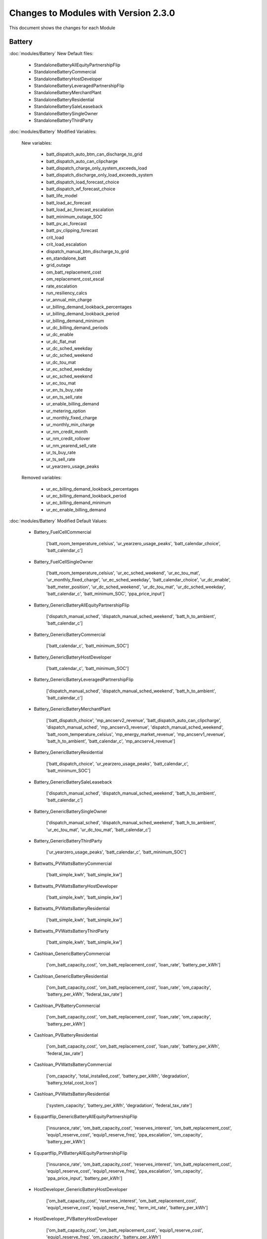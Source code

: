 .. Version Changes:

Changes to Modules with Version 2.3.0
===============================================

This document shows the changes for each Module

Battery
************************************************

:doc:`modules/Battery` New Default files:

	 - StandaloneBatteryAllEquityPartnershipFlip
	 - StandaloneBatteryCommercial
	 - StandaloneBatteryHostDeveloper
	 - StandaloneBatteryLeveragedPartnershipFlip
	 - StandaloneBatteryMerchantPlant
	 - StandaloneBatteryResidential
	 - StandaloneBatterySaleLeaseback
	 - StandaloneBatterySingleOwner
	 - StandaloneBatteryThirdParty

:doc:`modules/Battery` Modified Variables:

	New variables:

		 - batt_dispatch_auto_btm_can_discharge_to_grid
		 - batt_dispatch_auto_can_clipcharge
		 - batt_dispatch_charge_only_system_exceeds_load
		 - batt_dispatch_discharge_only_load_exceeds_system
		 - batt_dispatch_load_forecast_choice
		 - batt_dispatch_wf_forecast_choice
		 - batt_life_model
		 - batt_load_ac_forecast
		 - batt_load_ac_forecast_escalation
		 - batt_minimum_outage_SOC
		 - batt_pv_ac_forecast
		 - batt_pv_clipping_forecast
		 - crit_load
		 - crit_load_escalation
		 - dispatch_manual_btm_discharge_to_grid
		 - en_standalone_batt
		 - grid_outage
		 - om_batt_replacement_cost
		 - om_replacement_cost_escal
		 - rate_escalation
		 - run_resiliency_calcs
		 - ur_annual_min_charge
		 - ur_billing_demand_lookback_percentages
		 - ur_billing_demand_lookback_period
		 - ur_billing_demand_minimum
		 - ur_dc_billing_demand_periods
		 - ur_dc_enable
		 - ur_dc_flat_mat
		 - ur_dc_sched_weekday
		 - ur_dc_sched_weekend
		 - ur_dc_tou_mat
		 - ur_ec_sched_weekday
		 - ur_ec_sched_weekend
		 - ur_ec_tou_mat
		 - ur_en_ts_buy_rate
		 - ur_en_ts_sell_rate
		 - ur_enable_billing_demand
		 - ur_metering_option
		 - ur_monthly_fixed_charge
		 - ur_monthly_min_charge
		 - ur_nm_credit_month
		 - ur_nm_credit_rollover
		 - ur_nm_yearend_sell_rate
		 - ur_ts_buy_rate
		 - ur_ts_sell_rate
		 - ur_yearzero_usage_peaks

	Removed variables:

		 - ur_ec_billing_demand_lookback_percentages
		 - ur_ec_billing_demand_lookback_period
		 - ur_ec_billing_demand_minimum
		 - ur_ec_enable_billing_demand

:doc:`modules/Battery` Modified Default Values:

	 - Battery_FuelCellCommercial

		['batt_room_temperature_celsius', 'ur_yearzero_usage_peaks', 'batt_calendar_choice', 'batt_calendar_c']

	 - Battery_FuelCellSingleOwner

		['batt_room_temperature_celsius', 'ur_ec_sched_weekend', 'ur_ec_tou_mat', 'ur_monthly_fixed_charge', 'ur_ec_sched_weekday', 'batt_calendar_choice', 'ur_dc_enable', 'batt_meter_position', 'ur_dc_sched_weekend', 'ur_dc_tou_mat', 'ur_dc_sched_weekday', 'batt_calendar_c', 'batt_minimum_SOC', 'ppa_price_input']

	 - Battery_GenericBatteryAllEquityPartnershipFlip

		['dispatch_manual_sched', 'dispatch_manual_sched_weekend', 'batt_h_to_ambient', 'batt_calendar_c']

	 - Battery_GenericBatteryCommercial

		['batt_calendar_c', 'batt_minimum_SOC']

	 - Battery_GenericBatteryHostDeveloper

		['batt_calendar_c', 'batt_minimum_SOC']

	 - Battery_GenericBatteryLeveragedPartnershipFlip

		['dispatch_manual_sched', 'dispatch_manual_sched_weekend', 'batt_h_to_ambient', 'batt_calendar_c']

	 - Battery_GenericBatteryMerchantPlant

		['batt_dispatch_choice', 'mp_ancserv2_revenue', 'batt_dispatch_auto_can_clipcharge', 'dispatch_manual_sched', 'mp_ancserv3_revenue', 'dispatch_manual_sched_weekend', 'batt_room_temperature_celsius', 'mp_energy_market_revenue', 'mp_ancserv1_revenue', 'batt_h_to_ambient', 'batt_calendar_c', 'mp_ancserv4_revenue']

	 - Battery_GenericBatteryResidential

		['batt_dispatch_choice', 'ur_yearzero_usage_peaks', 'batt_calendar_c', 'batt_minimum_SOC']

	 - Battery_GenericBatterySaleLeaseback

		['dispatch_manual_sched', 'dispatch_manual_sched_weekend', 'batt_h_to_ambient', 'batt_calendar_c']

	 - Battery_GenericBatterySingleOwner

		['dispatch_manual_sched', 'dispatch_manual_sched_weekend', 'batt_h_to_ambient', 'ur_ec_tou_mat', 'ur_dc_tou_mat', 'batt_calendar_c']

	 - Battery_GenericBatteryThirdParty

		['ur_yearzero_usage_peaks', 'batt_calendar_c', 'batt_minimum_SOC']

	 - Battwatts_PVWattsBatteryCommercial

		['batt_simple_kwh', 'batt_simple_kw']

	 - Battwatts_PVWattsBatteryHostDeveloper

		['batt_simple_kwh', 'batt_simple_kw']

	 - Battwatts_PVWattsBatteryResidential

		['batt_simple_kwh', 'batt_simple_kw']

	 - Battwatts_PVWattsBatteryThirdParty

		['batt_simple_kwh', 'batt_simple_kw']

	 - Cashloan_GenericBatteryCommercial

		['om_batt_capacity_cost', 'om_batt_replacement_cost', 'loan_rate', 'battery_per_kWh']

	 - Cashloan_GenericBatteryResidential

		['om_batt_capacity_cost', 'om_batt_replacement_cost', 'loan_rate', 'om_capacity', 'battery_per_kWh', 'federal_tax_rate']

	 - Cashloan_PVBatteryCommercial

		['om_batt_capacity_cost', 'om_batt_replacement_cost', 'loan_rate', 'om_capacity', 'battery_per_kWh']

	 - Cashloan_PVBatteryResidential

		['om_batt_capacity_cost', 'om_batt_replacement_cost', 'loan_rate', 'battery_per_kWh', 'federal_tax_rate']

	 - Cashloan_PVWattsBatteryCommercial

		['om_capacity', 'total_installed_cost', 'battery_per_kWh', 'degradation', 'battery_total_cost_lcos']

	 - Cashloan_PVWattsBatteryResidential

		['system_capacity', 'battery_per_kWh', 'degradation', 'federal_tax_rate']

	 - Equpartflip_GenericBatteryAllEquityPartnershipFlip

		['insurance_rate', 'om_batt_capacity_cost', 'reserves_interest', 'om_batt_replacement_cost', 'equip1_reserve_cost', 'equip1_reserve_freq', 'ppa_escalation', 'om_capacity', 'battery_per_kWh']

	 - Equpartflip_PVBatteryAllEquityPartnershipFlip

		['insurance_rate', 'om_batt_capacity_cost', 'reserves_interest', 'om_batt_replacement_cost', 'equip1_reserve_cost', 'equip1_reserve_freq', 'ppa_escalation', 'om_capacity', 'ppa_price_input', 'battery_per_kWh']

	 - HostDeveloper_GenericBatteryHostDeveloper

		['om_batt_capacity_cost', 'reserves_interest', 'om_batt_replacement_cost', 'equip1_reserve_cost', 'equip1_reserve_freq', 'term_int_rate', 'battery_per_kWh']

	 - HostDeveloper_PVBatteryHostDeveloper

		['om_batt_capacity_cost', 'om_batt_replacement_cost', 'equip1_reserve_cost', 'equip1_reserve_freq', 'om_capacity', 'battery_per_kWh']

	 - HostDeveloper_PVWattsBatteryHostDeveloper

		['construction_financing_cost', 'total_installed_cost', 'battery_per_kWh', 'degradation', 'battery_total_cost_lcos']

	 - Levpartflip_GenericBatteryLeveragedPartnershipFlip

		['insurance_rate', 'om_batt_capacity_cost', 'reserves_interest', 'om_batt_replacement_cost', 'equip1_reserve_cost', 'equip1_reserve_freq', 'ppa_escalation', 'om_capacity', 'term_int_rate', 'battery_per_kWh']

	 - Levpartflip_PVBatteryLeveragedPartnershipFlip

		['insurance_rate', 'om_batt_capacity_cost', 'reserves_interest', 'om_batt_replacement_cost', 'equip1_reserve_cost', 'equip1_reserve_freq', 'ppa_escalation', 'om_capacity', 'term_int_rate', 'ppa_price_input', 'battery_per_kWh']

	 - Merchantplant_GenericBatteryMerchantPlant

		['insurance_rate', 'om_batt_capacity_cost', 'mp_ancserv2_revenue', 'reserves_interest', 'om_batt_replacement_cost', 'mp_ancserv3_revenue', 'equip1_reserve_cost', 'mp_energy_market_revenue', 'mp_ancserv1_revenue', 'equip1_reserve_freq', 'om_capacity', 'term_int_rate', 'battery_per_kWh', 'mp_ancserv4_revenue']

	 - Merchantplant_PVBatteryMerchantPlant

		['insurance_rate', 'om_batt_capacity_cost', 'mp_ancserv2_revenue', 'reserves_interest', 'om_batt_replacement_cost', 'mp_ancserv3_revenue', 'equip1_reserve_cost', 'mp_energy_market_revenue', 'mp_ancserv1_revenue', 'equip1_reserve_freq', 'om_capacity', 'term_int_rate', 'battery_per_kWh', 'mp_ancserv4_revenue']

	 - Pvsamv1_PVBatteryAllEquityPartnershipFlip

		['inv_tdc_cec_cg', 'subarray1_tilt', 'subarray1_track_mode', 'batt_calendar_c', 'inverter_count', 'inv_tdc_ds', 'dispatch_manual_sched_weekend', 'use_wf_albedo', 'ppa_price_input', 'inv_tdc_plc', 'inv_tdc_cec_db', 'dispatch_manual_sched', 'batt_h_to_ambient']

	 - Pvsamv1_PVBatteryCommercial

		['inv_tdc_cec_cg', 'batt_calendar_c', 'inv_tdc_ds', 'ur_yearzero_usage_peaks', 'use_wf_albedo', 'inv_tdc_plc', 'inv_tdc_cec_db', 'batt_minimum_SOC']

	 - Pvsamv1_PVBatteryHostDeveloper

		['inv_tdc_cec_cg', 'batt_calendar_c', 'inv_tdc_ds', 'use_wf_albedo', 'inv_tdc_plc', 'inv_tdc_cec_db', 'batt_minimum_SOC']

	 - Pvsamv1_PVBatteryLeveragedPartnershipFlip

		['inv_tdc_cec_cg', 'subarray1_tilt', 'subarray1_track_mode', 'batt_calendar_c', 'inverter_count', 'inv_tdc_ds', 'dispatch_manual_sched_weekend', 'use_wf_albedo', 'ppa_price_input', 'inv_tdc_plc', 'inv_tdc_cec_db', 'dispatch_manual_sched', 'batt_h_to_ambient']

	 - Pvsamv1_PVBatteryMerchantPlant

		['mp_ancserv2_revenue', 'inv_tdc_cec_cg', 'subarray1_tilt', 'mp_ancserv4_revenue', 'subarray1_track_mode', 'mp_ancserv3_revenue', 'batt_calendar_c', 'inverter_count', 'inv_tdc_ds', 'dispatch_manual_sched_weekend', 'batt_room_temperature_celsius', 'use_wf_albedo', 'inv_tdc_plc', 'inv_tdc_cec_db', 'dispatch_manual_sched', 'mp_energy_market_revenue', 'mp_ancserv1_revenue', 'batt_h_to_ambient']

	 - Pvsamv1_PVBatteryResidential

		['inv_tdc_cec_cg', 'subarray2_mismatch_loss', 'dcoptimizer_loss', 'subarray1_mismatch_loss', 'batt_calendar_c', 'subarray3_mismatch_loss', 'subarray4_mismatch_loss', 'inv_tdc_ds', 'ur_yearzero_usage_peaks', 'use_wf_albedo', 'inv_tdc_plc', 'inv_tdc_cec_db', 'batt_minimum_SOC']

	 - Pvsamv1_PVBatterySaleLeaseback

		['inv_tdc_cec_cg', 'subarray1_tilt', 'subarray1_track_mode', 'batt_calendar_c', 'inverter_count', 'inv_tdc_ds', 'dispatch_manual_sched_weekend', 'use_wf_albedo', 'ppa_price_input', 'inv_tdc_plc', 'inv_tdc_cec_db', 'dispatch_manual_sched', 'batt_h_to_ambient']

	 - Pvsamv1_PVBatterySingleOwner

		['batt_mass', 'batt_power_charge_max_kwdc', 'inv_tdc_cec_cg', 'subarray1_tilt', 'batt_computed_strings', 'batt_computed_bank_capacity', 'subarray1_track_mode', 'batt_current_discharge_max', 'batt_current_charge_max', 'ur_ec_tou_mat', 'batt_calendar_c', 'batt_surface_area', 'inverter_count', 'batt_power_charge_max_kwac', 'inv_tdc_ds', 'dispatch_manual_sched_weekend', 'ur_yearzero_usage_peaks', 'ur_dc_tou_mat', 'batt_Qfull_flow', 'use_wf_albedo', 'ppa_price_input', 'inv_tdc_plc', 'inv_tdc_cec_db', 'dispatch_manual_sched', 'batt_h_to_ambient', 'batt_power_discharge_max_kwdc', 'batt_power_discharge_max_kwac']

	 - Pvsamv1_PVBatteryThirdParty

		['inv_tdc_cec_cg', 'subarray2_mismatch_loss', 'dcoptimizer_loss', 'subarray1_mismatch_loss', 'batt_calendar_c', 'subarray3_mismatch_loss', 'subarray4_mismatch_loss', 'inv_tdc_ds', 'ur_yearzero_usage_peaks', 'use_wf_albedo', 'inv_tdc_plc', 'inv_tdc_cec_db', 'batt_minimum_SOC']

	 - Saleleaseback_GenericBatterySaleLeaseback

		['insurance_rate', 'om_batt_capacity_cost', 'reserves_interest', 'om_batt_replacement_cost', 'equip1_reserve_cost', 'equip1_reserve_freq', 'ppa_escalation', 'om_capacity', 'battery_per_kWh']

	 - Saleleaseback_PVBatterySaleLeaseback

		['insurance_rate', 'om_batt_capacity_cost', 'reserves_interest', 'om_batt_replacement_cost', 'equip1_reserve_cost', 'equip1_reserve_freq', 'ppa_escalation', 'om_capacity', 'ppa_price_input', 'battery_per_kWh']

	 - Singleowner_GenericBatterySingleOwner

		['insurance_rate', 'om_batt_capacity_cost', 'reserves_interest', 'om_batt_replacement_cost', 'equip1_reserve_cost', 'equip1_reserve_freq', 'ppa_escalation', 'om_capacity', 'term_int_rate', 'battery_per_kWh']

	 - Singleowner_PVBatterySingleOwner

		['insurance_rate', 'om_batt_capacity_cost', 'reserves_interest', 'om_batt_replacement_cost', 'equip1_reserve_cost', 'om_batt_nameplate', 'equip1_reserve_freq', 'construction_financing_cost', 'ppa_escalation', 'om_capacity', 'total_installed_cost', 'term_int_rate', 'ppa_price_input', 'battery_per_kWh', 'batt_computed_bank_capacity', 'battery_total_cost_lcos']

	 - Thirdpartyownership_PVWattsBatteryThirdParty

		['degradation']

	 - Utilityrate5_GenericBatteryResidential

		['ur_yearzero_usage_peaks']

	 - Utilityrate5_GenericBatterySingleOwner

		['ur_ec_tou_mat', 'ur_dc_tou_mat']

	 - Utilityrate5_GenericBatteryThirdParty

		['ur_yearzero_usage_peaks']

	 - Utilityrate5_PVBatteryCommercial

		['ur_yearzero_usage_peaks']

	 - Utilityrate5_PVBatteryResidential

		['ur_yearzero_usage_peaks']

	 - Utilityrate5_PVBatterySingleOwner

		['ur_ec_tou_mat', 'ur_dc_tou_mat', 'ur_yearzero_usage_peaks']

	 - Utilityrate5_PVBatteryThirdParty

		['ur_yearzero_usage_peaks']

	 - Utilityrate5_PVWattsBatteryCommercial

		['degradation', 'ur_yearzero_usage_peaks']

	 - Utilityrate5_PVWattsBatteryHostDeveloper

		['degradation']

	 - Utilityrate5_PVWattsBatteryResidential

		['degradation', 'ur_yearzero_usage_peaks']

	 - Utilityrate5_PVWattsBatteryThirdParty

		['degradation', 'ur_yearzero_usage_peaks']



Battwatts
************************************************

:doc:`modules/Battwatts` Modified Variables:

	New variables:

		 - grid_outage

:doc:`modules/Battwatts` Modified Default Values:

	 - Battwatts_PVWattsBatteryCommercial

		['batt_simple_kwh', 'batt_simple_kw']

	 - Battwatts_PVWattsBatteryHostDeveloper

		['batt_simple_kwh', 'batt_simple_kw']

	 - Battwatts_PVWattsBatteryResidential

		['batt_simple_kwh', 'batt_simple_kw']

	 - Battwatts_PVWattsBatteryThirdParty

		['batt_simple_kwh', 'batt_simple_kw']



Belpe
************************************************

:doc:`modules/Belpe` New Default files:

	 - StandaloneBatteryResidential
	 - StandaloneBatteryThirdParty


Cashloan
************************************************

:doc:`modules/Cashloan` New Default files:

	 - StandaloneBatteryCommercial
	 - StandaloneBatteryResidential

:doc:`modules/Cashloan` Removed Default files

	 - PhysicalTroughCommercial

:doc:`modules/Cashloan` Modified Variables:

	New variables:

		 - charge_w_sys_dc_tou_ym
		 - charge_w_sys_fixed_ym
		 - en_standalone_batt
		 - land_area
		 - net_billing_credits_ym
		 - nm_dollars_applied_ym
		 - om_land_lease
		 - om_land_lease_escal
		 - utility_bill_w_sys
		 - year1_hourly_dc_with_system
		 - year1_hourly_e_fromgrid
		 - year1_hourly_ec_with_system

:doc:`modules/Cashloan` Modified Default Values:

	 - Cashloan_DSLFCommercial

		['loan_rate']

	 - Cashloan_EmpiricalTroughCommercial

		['loan_rate']

	 - Cashloan_FlatPlatePVCommercial

		['insurance_rate', 'loan_rate', 'om_capacity']

	 - Cashloan_FlatPlatePVResidential

		['insurance_rate', 'system_capacity', 'loan_rate', 'total_installed_cost']

	 - Cashloan_FuelCellCommercial

		['om_fuelcell_capacity_cost', 'insurance_rate', 'om_batt_capacity_cost', 'om_batt_replacement_cost', 'loan_rate', 'battery_per_kWh']

	 - Cashloan_GenericBatteryCommercial

		['om_batt_capacity_cost', 'om_batt_replacement_cost', 'loan_rate', 'battery_per_kWh']

	 - Cashloan_GenericBatteryResidential

		['om_batt_capacity_cost', 'om_batt_replacement_cost', 'loan_rate', 'om_capacity', 'battery_per_kWh', 'federal_tax_rate']

	 - Cashloan_GenericCSPSystemCommercial

		['loan_rate']

	 - Cashloan_GenericSystemCommercial

		['loan_rate']

	 - Cashloan_GenericSystemResidential

		['loan_rate', 'federal_tax_rate']

	 - Cashloan_MSLFCommercial

		['loan_rate']

	 - Cashloan_PVBatteryCommercial

		['om_batt_capacity_cost', 'om_batt_replacement_cost', 'loan_rate', 'om_capacity', 'battery_per_kWh']

	 - Cashloan_PVBatteryResidential

		['om_batt_capacity_cost', 'om_batt_replacement_cost', 'loan_rate', 'battery_per_kWh', 'federal_tax_rate']

	 - Cashloan_PVWattsBatteryCommercial

		['om_capacity', 'total_installed_cost', 'battery_per_kWh', 'degradation', 'battery_total_cost_lcos']

	 - Cashloan_PVWattsBatteryResidential

		['system_capacity', 'battery_per_kWh', 'degradation', 'federal_tax_rate']

	 - Cashloan_PVWattsCommercial

		['insurance_rate', 'loan_rate', 'om_capacity']

	 - Cashloan_PVWattsResidential

		['insurance_rate', 'system_capacity', 'loan_rate']

	 - Cashloan_SolarWaterHeatingCommercial

		['loan_rate']

	 - Cashloan_SolarWaterHeatingResidential

		['loan_rate', 'federal_tax_rate']

	 - Cashloan_WindPowerCommercial

		['loan_rate']

	 - Cashloan_WindPowerResidential

		['loan_rate', 'federal_tax_rate']



Communitysolar
************************************************

:doc:`modules/Communitysolar` New Default files:

	 - PVWattsCommunitySolar


Equpartflip
************************************************

:doc:`modules/Equpartflip` New Default files:

	 - StandaloneBatteryAllEquityPartnershipFlip

:doc:`modules/Equpartflip` Modified Variables:

	New variables:

		 - en_electricity_rates
		 - en_standalone_batt
		 - land_area
		 - om_land_lease
		 - om_land_lease_escal

:doc:`modules/Equpartflip` Modified Default Values:

	 - Equpartflip_BiopowerAllEquityPartnershipFlip

		['ppa_soln_mode', 'reserves_interest', 'equip1_reserve_cost', 'construction_financing_cost', 'ppa_price_input']

	 - Equpartflip_DSLFAllEquityPartnershipFlip

		['ppa_soln_mode', 'reserves_interest']

	 - Equpartflip_EmpiricalTroughAllEquityPartnershipFlip

		['ppa_soln_mode', 'reserves_interest']

	 - Equpartflip_FlatPlatePVAllEquityPartnershipFlip

		['insurance_rate', 'ppa_soln_mode', 'reserves_interest', 'equip1_reserve_cost', 'equip1_reserve_freq', 'om_capacity', 'ppa_price_input']

	 - Equpartflip_GenericBatteryAllEquityPartnershipFlip

		['insurance_rate', 'om_batt_capacity_cost', 'reserves_interest', 'om_batt_replacement_cost', 'equip1_reserve_cost', 'equip1_reserve_freq', 'ppa_escalation', 'om_capacity', 'battery_per_kWh']

	 - Equpartflip_GenericCSPSystemAllEquityPartnershipFlip

		['ppa_soln_mode', 'reserves_interest']

	 - Equpartflip_GenericSystemAllEquityPartnershipFlip

		['ppa_soln_mode', 'reserves_interest', 'equip1_reserve_cost', 'ppa_price_input']

	 - Equpartflip_GeothermalPowerAllEquityPartnershipFlip

		['ppa_soln_mode', 'system_capacity', 'reserves_interest', 'equip1_reserve_cost', 'construction_financing_cost', 'system_recapitalization_cost', 'total_installed_cost']

	 - Equpartflip_HighXConcentratingPVAllEquityPartnershipFlip

		['insurance_rate', 'ppa_soln_mode', 'reserves_interest', 'equip1_reserve_cost', 'equip1_reserve_freq']

	 - Equpartflip_MSLFAllEquityPartnershipFlip

		['ppa_soln_mode', 'reserves_interest']

	 - Equpartflip_MSPTAllEquityPartnershipFlip

		['ppa_soln_mode', 'reserves_interest']

	 - Equpartflip_PVBatteryAllEquityPartnershipFlip

		['insurance_rate', 'om_batt_capacity_cost', 'reserves_interest', 'om_batt_replacement_cost', 'equip1_reserve_cost', 'equip1_reserve_freq', 'ppa_escalation', 'om_capacity', 'ppa_price_input', 'battery_per_kWh']

	 - Equpartflip_PVWattsAllEquityPartnershipFlip

		['insurance_rate', 'ppa_soln_mode', 'reserves_interest', 'equip1_reserve_cost', 'equip1_reserve_freq', 'om_capacity', 'ppa_price_input']

	 - Equpartflip_PhysicalTroughAllEquityPartnershipFlip

		['ppa_soln_mode', 'reserves_interest']

	 - Equpartflip_WindPowerAllEquityPartnershipFlip

		['insurance_rate', 'ppa_soln_mode', 'system_capacity', 'reserves_interest', 'equip1_reserve_cost']



EtesElectricResistance
************************************************

:doc:`modules/EtesElectricResistance` New Default files:

	 - ETESSingleOwner


GenericSystem
************************************************

:doc:`modules/GenericSystem` Modified Default Values:

	 - Cashloan_GenericSystemCommercial

		['loan_rate']

	 - Cashloan_GenericSystemResidential

		['loan_rate', 'federal_tax_rate']

	 - Equpartflip_GenericSystemAllEquityPartnershipFlip

		['ppa_soln_mode', 'reserves_interest', 'equip1_reserve_cost', 'ppa_price_input']

	 - GenericSystem_GenericSystemHostDeveloper

		['user_capacity_factor']

	 - GenericSystem_GenericSystemLeveragedPartnershipFlip

		['user_capacity_factor']

	 - GenericSystem_GenericSystemMerchantPlant

		['user_capacity_factor']

	 - HostDeveloper_GenericSystemHostDeveloper

		['state_tax_rate', 'reserves_interest', 'term_int_rate']

	 - Levpartflip_GenericSystemLeveragedPartnershipFlip

		['ppa_soln_mode', 'reserves_interest', 'equip1_reserve_cost', 'term_int_rate', 'ppa_price_input']

	 - Merchantplant_GenericSystemMerchantPlant

		['mp_ancserv2_revenue', 'reserves_interest', 'mp_ancserv3_revenue', 'equip1_reserve_cost', 'mp_energy_market_revenue', 'mp_ancserv1_revenue', 'term_int_rate', 'mp_ancserv4_revenue']

	 - Saleleaseback_GenericSystemSaleLeaseback

		['ppa_soln_mode', 'reserves_interest', 'equip1_reserve_cost', 'ppa_price_input']

	 - Singleowner_GenericSystemSingleOwner

		['ppa_soln_mode', 'reserves_interest', 'equip1_reserve_cost', 'term_int_rate', 'ppa_price_input']

	 - Utilityrate5_GenericSystemThirdParty

		['ur_yearzero_usage_peaks']



Geothermal
************************************************

:doc:`modules/Geothermal` Modified Variables:

	New variables:

		 - dt_prod_well

:doc:`modules/Geothermal` Modified Default Values:

	 - Equpartflip_GeothermalPowerAllEquityPartnershipFlip

		['ppa_soln_mode', 'system_capacity', 'reserves_interest', 'equip1_reserve_cost', 'construction_financing_cost', 'system_recapitalization_cost', 'total_installed_cost']

	 - Geothermal_GeothermalPowerAllEquityPartnershipFlip

		['well_flow_rate', 'num_wells_getem', 'well_diameter']

	 - Geothermal_GeothermalPowerLCOECalculator

		['num_wells_getem']

	 - Geothermal_GeothermalPowerLeveragedPartnershipFlip

		['num_wells_getem']

	 - Geothermal_GeothermalPowerMerchantPlant

		['well_flow_rate', 'num_wells_getem', 'well_diameter']

	 - Geothermal_GeothermalPowerNone

		['num_wells_getem']

	 - Geothermal_GeothermalPowerSaleLeaseback

		['num_wells_getem']

	 - Geothermal_GeothermalPowerSingleOwner

		['num_wells_getem']

	 - Lcoefcr_GeothermalPowerLCOECalculator

		['fixed_operating_cost', 'capital_cost']

	 - Levpartflip_GeothermalPowerLeveragedPartnershipFlip

		['ppa_soln_mode', 'system_capacity', 'reserves_interest', 'equip1_reserve_cost', 'construction_financing_cost', 'system_recapitalization_cost', 'total_installed_cost', 'term_int_rate']

	 - Merchantplant_GeothermalPowerMerchantPlant

		['cp_system_nameplate', 'system_capacity', 'mp_ancserv2_revenue', 'reserves_interest', 'mp_ancserv3_revenue', 'equip1_reserve_cost', 'mp_energy_market_revenue', 'mp_ancserv1_revenue', 'construction_financing_cost', 'system_recapitalization_cost', 'total_installed_cost', 'term_int_rate', 'mp_ancserv4_revenue']

	 - Saleleaseback_GeothermalPowerSaleLeaseback

		['ppa_soln_mode', 'system_capacity', 'reserves_interest', 'equip1_reserve_cost', 'construction_financing_cost', 'system_recapitalization_cost', 'total_installed_cost']

	 - Singleowner_GeothermalPowerSingleOwner

		['cp_system_nameplate', 'ppa_soln_mode', 'system_capacity', 'reserves_interest', 'equip1_reserve_cost', 'construction_financing_cost', 'system_recapitalization_cost', 'total_installed_cost', 'term_int_rate']



Grid
************************************************

:doc:`modules/Grid` New Default files:

	 - PVWattsCommunitySolar
	 - StandaloneBatteryAllEquityPartnershipFlip
	 - StandaloneBatteryCommercial
	 - StandaloneBatteryHostDeveloper
	 - StandaloneBatteryLeveragedPartnershipFlip
	 - StandaloneBatteryMerchantPlant
	 - StandaloneBatteryResidential
	 - StandaloneBatterySaleLeaseback
	 - StandaloneBatterySingleOwner
	 - StandaloneBatteryThirdParty

:doc:`modules/Grid` Removed Default files

	 - PhysicalTroughCommercial

:doc:`modules/Grid` Modified Variables:

	New variables:

		 - crit_load
		 - grid_outage


HostDeveloper
************************************************

:doc:`modules/HostDeveloper` New Default files:

	 - StandaloneBatteryHostDeveloper

:doc:`modules/HostDeveloper` Modified Variables:

	New variables:

		 - charge_w_sys_fixed_ym
		 - dscr_limit_debt_fraction
		 - dscr_maximum_debt_fraction
		 - en_standalone_batt
		 - net_billing_credits_ym
		 - nm_dollars_applied_ym
		 - year1_hourly_dc_with_system
		 - year1_hourly_e_fromgrid
		 - year1_hourly_ec_with_system

	Removed variables:

		 - roe_input

:doc:`modules/HostDeveloper` Modified Default Values:

	 - Battery_GenericBatteryHostDeveloper

		['batt_calendar_c', 'batt_minimum_SOC']

	 - Battwatts_PVWattsBatteryHostDeveloper

		['batt_simple_kwh', 'batt_simple_kw']

	 - GenericSystem_GenericSystemHostDeveloper

		['user_capacity_factor']

	 - HostDeveloper_FlatPlatePVHostDeveloper

		['insurance_rate', 'ppa_soln_mode', 'reserves_interest', 'equip1_reserve_cost', 'equip1_reserve_freq', 'om_capacity', 'term_int_rate']

	 - HostDeveloper_GenericBatteryHostDeveloper

		['om_batt_capacity_cost', 'reserves_interest', 'om_batt_replacement_cost', 'equip1_reserve_cost', 'equip1_reserve_freq', 'term_int_rate', 'battery_per_kWh']

	 - HostDeveloper_GenericSystemHostDeveloper

		['state_tax_rate', 'reserves_interest', 'term_int_rate']

	 - HostDeveloper_PVBatteryHostDeveloper

		['om_batt_capacity_cost', 'om_batt_replacement_cost', 'equip1_reserve_cost', 'equip1_reserve_freq', 'om_capacity', 'battery_per_kWh']

	 - HostDeveloper_PVWattsBatteryHostDeveloper

		['construction_financing_cost', 'total_installed_cost', 'battery_per_kWh', 'degradation', 'battery_total_cost_lcos']

	 - HostDeveloper_PVWattsHostDeveloper

		['insurance_rate', 'reserves_interest', 'equip1_reserve_cost', 'equip1_reserve_freq', 'om_capacity', 'term_int_rate']

	 - Pvsamv1_FlatPlatePVHostDeveloper

		['inv_tdc_cec_cg', 'inv_tdc_ds', 'use_wf_albedo', 'inv_tdc_plc', 'inv_tdc_cec_db']

	 - Pvsamv1_PVBatteryHostDeveloper

		['inv_tdc_cec_cg', 'batt_calendar_c', 'inv_tdc_ds', 'use_wf_albedo', 'inv_tdc_plc', 'inv_tdc_cec_db', 'batt_minimum_SOC']

	 - Utilityrate5_PVWattsBatteryHostDeveloper

		['degradation']



Lcoefcr
************************************************

:doc:`modules/Lcoefcr` Modified Default Values:

	 - Lcoefcr_FlatPlatePVLCOECalculator

		['fixed_charge_rate', 'fixed_operating_cost', 'capital_cost']

	 - Lcoefcr_GeothermalPowerLCOECalculator

		['fixed_operating_cost', 'capital_cost']

	 - Lcoefcr_MEtidalLCOECalculator

		['annual_energy', 'fixed_operating_cost', 'capital_cost']

	 - Lcoefcr_MEwaveLCOECalculator

		['annual_energy', 'capital_cost']

	 - Lcoefcr_PVWattsLCOECalculator

		['fixed_charge_rate', 'fixed_operating_cost', 'capital_cost']

	 - Lcoefcr_WindPowerLCOECalculator

		['fixed_charge_rate', 'fixed_operating_cost', 'capital_cost']



Levpartflip
************************************************

:doc:`modules/Levpartflip` New Default files:

	 - StandaloneBatteryLeveragedPartnershipFlip

:doc:`modules/Levpartflip` Modified Variables:

	New variables:

		 - dscr_limit_debt_fraction
		 - dscr_maximum_debt_fraction
		 - en_electricity_rates
		 - en_standalone_batt
		 - land_area
		 - om_land_lease
		 - om_land_lease_escal

:doc:`modules/Levpartflip` Modified Default Values:

	 - Levpartflip_BiopowerLeveragedPartnershipFlip

		['ppa_soln_mode', 'reserves_interest', 'equip1_reserve_cost', 'construction_financing_cost', 'term_int_rate', 'ppa_price_input']

	 - Levpartflip_DSLFLeveragedPartnershipFlip

		['ppa_soln_mode', 'reserves_interest', 'term_int_rate']

	 - Levpartflip_EmpiricalTroughLeveragedPartnershipFlip

		['ppa_soln_mode', 'reserves_interest', 'term_int_rate']

	 - Levpartflip_FlatPlatePVLeveragedPartnershipFlip

		['insurance_rate', 'ppa_soln_mode', 'reserves_interest', 'equip1_reserve_cost', 'equip1_reserve_freq', 'om_capacity', 'term_int_rate', 'ppa_price_input']

	 - Levpartflip_GenericBatteryLeveragedPartnershipFlip

		['insurance_rate', 'om_batt_capacity_cost', 'reserves_interest', 'om_batt_replacement_cost', 'equip1_reserve_cost', 'equip1_reserve_freq', 'ppa_escalation', 'om_capacity', 'term_int_rate', 'battery_per_kWh']

	 - Levpartflip_GenericCSPSystemLeveragedPartnershipFlip

		['ppa_soln_mode', 'reserves_interest', 'term_int_rate']

	 - Levpartflip_GenericSystemLeveragedPartnershipFlip

		['ppa_soln_mode', 'reserves_interest', 'equip1_reserve_cost', 'term_int_rate', 'ppa_price_input']

	 - Levpartflip_GeothermalPowerLeveragedPartnershipFlip

		['ppa_soln_mode', 'system_capacity', 'reserves_interest', 'equip1_reserve_cost', 'construction_financing_cost', 'system_recapitalization_cost', 'total_installed_cost', 'term_int_rate']

	 - Levpartflip_HighXConcentratingPVLeveragedPartnershipFlip

		['insurance_rate', 'ppa_soln_mode', 'reserves_interest', 'equip1_reserve_cost', 'equip1_reserve_freq', 'term_int_rate']

	 - Levpartflip_MSLFLeveragedPartnershipFlip

		['ppa_soln_mode', 'reserves_interest', 'term_int_rate']

	 - Levpartflip_MSPTLeveragedPartnershipFlip

		['ppa_soln_mode', 'reserves_interest', 'term_int_rate']

	 - Levpartflip_PVBatteryLeveragedPartnershipFlip

		['insurance_rate', 'om_batt_capacity_cost', 'reserves_interest', 'om_batt_replacement_cost', 'equip1_reserve_cost', 'equip1_reserve_freq', 'ppa_escalation', 'om_capacity', 'term_int_rate', 'ppa_price_input', 'battery_per_kWh']

	 - Levpartflip_PVWattsLeveragedPartnershipFlip

		['insurance_rate', 'ppa_soln_mode', 'reserves_interest', 'equip1_reserve_cost', 'equip1_reserve_freq', 'om_capacity', 'term_int_rate', 'ppa_price_input']

	 - Levpartflip_PhysicalTroughLeveragedPartnershipFlip

		['ppa_soln_mode', 'reserves_interest', 'term_int_rate']

	 - Levpartflip_WindPowerLeveragedPartnershipFlip

		['insurance_rate', 'ppa_soln_mode', 'system_capacity', 'reserves_interest', 'equip1_reserve_cost', 'term_int_rate']



Merchantplant
************************************************

:doc:`modules/Merchantplant` New Default files:

	 - StandaloneBatteryMerchantPlant

:doc:`modules/Merchantplant` Modified Variables:

	New variables:

		 - dscr_limit_debt_fraction
		 - dscr_maximum_debt_fraction
		 - en_electricity_rates
		 - en_standalone_batt
		 - land_area
		 - mp_ancserv1_percent_gen
		 - mp_ancserv1_revenue_single
		 - mp_ancserv2_percent_gen
		 - mp_ancserv2_revenue_single
		 - mp_ancserv3_percent_gen
		 - mp_ancserv3_revenue_single
		 - mp_ancserv4_percent_gen
		 - mp_ancserv4_revenue_single
		 - mp_enable_ancserv1_percent_gen
		 - mp_enable_ancserv2_percent_gen
		 - mp_enable_ancserv3_percent_gen
		 - mp_enable_ancserv4_percent_gen
		 - mp_enable_market_percent_gen
		 - mp_energy_market_revenue_single
		 - mp_market_percent_gen
		 - om_land_lease
		 - om_land_lease_escal

	Removed variables:

		 - roe_input

:doc:`modules/Merchantplant` Modified Default Values:

	 - Merchantplant_BiopowerMerchantPlant

		['mp_ancserv2_revenue', 'reserves_interest', 'mp_ancserv3_revenue', 'equip1_reserve_cost', 'mp_energy_market_revenue', 'mp_ancserv1_revenue', 'term_int_rate', 'mp_ancserv4_revenue']

	 - Merchantplant_DSLFMerchantPlant

		['mp_ancserv2_revenue', 'reserves_interest', 'mp_ancserv3_revenue', 'mp_energy_market_revenue', 'mp_ancserv1_revenue', 'term_int_rate', 'mp_ancserv4_revenue']

	 - Merchantplant_EmpiricalTroughMerchantPlant

		['mp_ancserv2_revenue', 'reserves_interest', 'mp_ancserv3_revenue', 'mp_energy_market_revenue', 'mp_ancserv1_revenue', 'term_int_rate', 'mp_ancserv4_revenue']

	 - Merchantplant_FlatPlatePVMerchantPlant

		['insurance_rate', 'mp_ancserv2_revenue', 'reserves_interest', 'mp_ancserv3_revenue', 'equip1_reserve_cost', 'mp_energy_market_revenue', 'mp_ancserv1_revenue', 'equip1_reserve_freq', 'om_capacity', 'term_int_rate', 'mp_ancserv4_revenue']

	 - Merchantplant_GenericBatteryMerchantPlant

		['insurance_rate', 'om_batt_capacity_cost', 'mp_ancserv2_revenue', 'reserves_interest', 'om_batt_replacement_cost', 'mp_ancserv3_revenue', 'equip1_reserve_cost', 'mp_energy_market_revenue', 'mp_ancserv1_revenue', 'equip1_reserve_freq', 'om_capacity', 'term_int_rate', 'battery_per_kWh', 'mp_ancserv4_revenue']

	 - Merchantplant_GenericCSPSystemMerchantPlant

		['cp_system_nameplate', 'system_capacity', 'mp_ancserv2_revenue', 'reserves_interest', 'mp_ancserv3_revenue', 'mp_energy_market_revenue', 'mp_ancserv1_revenue', 'construction_financing_cost', 'total_installed_cost', 'term_int_rate', 'mp_ancserv4_revenue']

	 - Merchantplant_GenericSystemMerchantPlant

		['mp_ancserv2_revenue', 'reserves_interest', 'mp_ancserv3_revenue', 'equip1_reserve_cost', 'mp_energy_market_revenue', 'mp_ancserv1_revenue', 'term_int_rate', 'mp_ancserv4_revenue']

	 - Merchantplant_GeothermalPowerMerchantPlant

		['cp_system_nameplate', 'system_capacity', 'mp_ancserv2_revenue', 'reserves_interest', 'mp_ancserv3_revenue', 'equip1_reserve_cost', 'mp_energy_market_revenue', 'mp_ancserv1_revenue', 'construction_financing_cost', 'system_recapitalization_cost', 'total_installed_cost', 'term_int_rate', 'mp_ancserv4_revenue']

	 - Merchantplant_HighXConcentratingPVMerchantPlant

		['insurance_rate', 'mp_ancserv2_revenue', 'reserves_interest', 'mp_ancserv3_revenue', 'equip1_reserve_cost', 'mp_energy_market_revenue', 'mp_ancserv1_revenue', 'equip1_reserve_freq', 'term_int_rate', 'mp_ancserv4_revenue']

	 - Merchantplant_MSLFMerchantPlant

		['mp_ancserv2_revenue', 'reserves_interest', 'mp_ancserv3_revenue', 'mp_energy_market_revenue', 'mp_ancserv1_revenue', 'term_int_rate', 'mp_ancserv4_revenue']

	 - Merchantplant_MSPTMerchantPlant

		['mp_ancserv2_revenue', 'reserves_interest', 'mp_ancserv3_revenue', 'mp_energy_market_revenue', 'mp_ancserv1_revenue', 'term_int_rate', 'mp_ancserv4_revenue']

	 - Merchantplant_PVBatteryMerchantPlant

		['insurance_rate', 'om_batt_capacity_cost', 'mp_ancserv2_revenue', 'reserves_interest', 'om_batt_replacement_cost', 'mp_ancserv3_revenue', 'equip1_reserve_cost', 'mp_energy_market_revenue', 'mp_ancserv1_revenue', 'equip1_reserve_freq', 'om_capacity', 'term_int_rate', 'battery_per_kWh', 'mp_ancserv4_revenue']

	 - Merchantplant_PVWattsMerchantPlant

		['insurance_rate', 'mp_ancserv2_revenue', 'reserves_interest', 'mp_ancserv3_revenue', 'equip1_reserve_cost', 'mp_energy_market_revenue', 'mp_ancserv1_revenue', 'equip1_reserve_freq', 'om_capacity', 'term_int_rate', 'mp_ancserv4_revenue']

	 - Merchantplant_PhysicalTroughMerchantPlant

		['mp_ancserv2_revenue', 'reserves_interest', 'mp_ancserv3_revenue', 'mp_energy_market_revenue', 'mp_ancserv1_revenue', 'term_int_rate', 'mp_ancserv4_revenue']

	 - Merchantplant_WindPowerMerchantPlant

		['insurance_rate', 'system_capacity', 'mp_ancserv2_revenue', 'reserves_interest', 'mp_ancserv3_revenue', 'equip1_reserve_cost', 'mp_energy_market_revenue', 'mp_ancserv1_revenue', 'term_int_rate', 'mp_ancserv4_revenue']



MhkTidal
************************************************

:doc:`modules/MhkTidal` New Default files:

	 - MEtidalNone

:doc:`modules/MhkTidal` Modified Variables:

	New variables:

		 - system_capacity

:doc:`modules/MhkTidal` Modified Default Values:

	 - MhkTidal_MEtidalLCOECalculator

		['balance_of_system_cost_total', 'number_devices', 'total_operating_cost', 'device_costs_total', 'financial_cost_total']



MhkWave
************************************************

:doc:`modules/MhkWave` Modified Default Values:

	 - MhkWave_MEwaveLCOECalculator

		['balance_of_system_cost_total', 'significant_wave_height', 'energy_period', 'financial_cost_total']

	 - MhkWave_MEwaveNone

		['year']



Pvsamv1
************************************************

:doc:`modules/Pvsamv1` Modified Variables:

	New variables:

		 - batt_dispatch_auto_btm_can_discharge_to_grid
		 - batt_dispatch_auto_can_clipcharge
		 - batt_dispatch_charge_only_system_exceeds_load
		 - batt_dispatch_discharge_only_load_exceeds_system
		 - batt_dispatch_load_forecast_choice
		 - batt_dispatch_wf_forecast_choice
		 - batt_life_model
		 - batt_load_ac_forecast
		 - batt_load_ac_forecast_escalation
		 - batt_minimum_outage_SOC
		 - batt_pv_ac_forecast
		 - batt_pv_clipping_forecast
		 - crit_load_escalation
		 - dispatch_manual_btm_discharge_to_grid
		 - en_standalone_batt
		 - grid_outage
		 - om_batt_replacement_cost
		 - om_replacement_cost_escal
		 - rate_escalation
		 - subarray1_slope_azm
		 - subarray1_slope_tilt
		 - subarray2_slope_azm
		 - subarray2_slope_tilt
		 - subarray3_slope_azm
		 - subarray3_slope_tilt
		 - subarray4_slope_azm
		 - subarray4_slope_tilt
		 - ur_annual_min_charge
		 - ur_billing_demand_lookback_percentages
		 - ur_billing_demand_lookback_period
		 - ur_billing_demand_minimum
		 - ur_dc_billing_demand_periods
		 - ur_dc_enable
		 - ur_dc_flat_mat
		 - ur_dc_sched_weekday
		 - ur_dc_sched_weekend
		 - ur_dc_tou_mat
		 - ur_ec_sched_weekday
		 - ur_ec_sched_weekend
		 - ur_ec_tou_mat
		 - ur_en_ts_buy_rate
		 - ur_en_ts_sell_rate
		 - ur_enable_billing_demand
		 - ur_metering_option
		 - ur_monthly_fixed_charge
		 - ur_monthly_min_charge
		 - ur_nm_credit_month
		 - ur_nm_credit_rollover
		 - ur_nm_yearend_sell_rate
		 - ur_ts_buy_rate
		 - ur_ts_sell_rate
		 - ur_yearzero_usage_peaks

	Removed variables:

		 - ur_ec_billing_demand_lookback_percentages
		 - ur_ec_billing_demand_lookback_period
		 - ur_ec_billing_demand_minimum
		 - ur_ec_enable_billing_demand

:doc:`modules/Pvsamv1` Modified Default Values:

	 - Pvsamv1_FlatPlatePVAllEquityPartnershipFlip

		['subarray4_tilt', 'subarray2_track_mode', 'subarray3_track_mode', 'subarray2_tilt', 'inv_tdc_cec_cg', 'subarray1_tilt', 'subarray3_tilt', 'subarray1_track_mode', 'subarray4_track_mode', 'inverter_count', 'inv_tdc_ds', 'use_wf_albedo', 'ppa_price_input', 'inv_tdc_plc', 'inv_tdc_cec_db']

	 - Pvsamv1_FlatPlatePVCommercial

		['inv_tdc_cec_cg', 'inv_tdc_ds', 'use_wf_albedo', 'inv_tdc_plc', 'inv_tdc_cec_db']

	 - Pvsamv1_FlatPlatePVHostDeveloper

		['inv_tdc_cec_cg', 'inv_tdc_ds', 'use_wf_albedo', 'inv_tdc_plc', 'inv_tdc_cec_db']

	 - Pvsamv1_FlatPlatePVLCOECalculator

		['inverter_count', 'subarray4_tilt', 'inv_tdc_cec_db', 'system_capacity', 'inv_tdc_ds', 'subarray1_track_mode', 'subarray2_track_mode', 'subarray3_track_mode', 'subarray2_tilt', 'inv_tdc_cec_cg', 'subarray1_tilt', 'subarray3_tilt', 'subarray1_nstrings', 'use_wf_albedo', 'subarray4_track_mode', 'inv_tdc_plc']

	 - Pvsamv1_FlatPlatePVLeveragedPartnershipFlip

		['subarray4_tilt', 'subarray2_track_mode', 'subarray3_track_mode', 'subarray2_tilt', 'inv_tdc_cec_cg', 'subarray1_tilt', 'subarray3_tilt', 'subarray1_track_mode', 'subarray4_track_mode', 'inverter_count', 'inv_tdc_ds', 'use_wf_albedo', 'ppa_price_input', 'inv_tdc_plc', 'inv_tdc_cec_db']

	 - Pvsamv1_FlatPlatePVMerchantPlant

		['subarray4_tilt', 'mp_ancserv2_revenue', 'subarray2_track_mode', 'subarray3_track_mode', 'subarray2_tilt', 'inv_tdc_cec_cg', 'subarray1_tilt', 'subarray3_tilt', 'mp_ancserv4_revenue', 'subarray1_track_mode', 'mp_ancserv3_revenue', 'subarray4_track_mode', 'inverter_count', 'inv_tdc_ds', 'use_wf_albedo', 'inv_tdc_plc', 'inv_tdc_cec_db', 'mp_energy_market_revenue', 'mp_ancserv1_revenue']

	 - Pvsamv1_FlatPlatePVNone

		['inv_tdc_cec_db', 'inv_snl_pso', 'system_capacity', 'inv_snl_eff_cec', 'inv_tdc_ds', 'inv_snl_pdco', 'inv_snl_c3', 'inv_snl_pnt', 'inv_snl_paco', 'inv_snl_c0', 'inv_snl_c2', 'inv_tdc_cec_cg', 'subarray1_modules_per_string', 'inv_snl_vdcmax', 'subarray1_nstrings', 'mppt_hi_inverter', 'inv_snl_vdco', 'use_wf_albedo', 'mppt_low_inverter', 'inv_snl_c1', 'inv_tdc_plc']

	 - Pvsamv1_FlatPlatePVResidential

		['inv_snl_c0', 'inv_tdc_cec_cg', 'subarray2_mismatch_loss', 'inv_snl_c1', 'dcoptimizer_loss', 'inv_snl_pso', 'inv_snl_pdco', 'subarray1_mismatch_loss', 'inv_snl_c3', 'subarray1_nstrings', 'mppt_hi_inverter', 'subarray3_mismatch_loss', 'subarray4_mismatch_loss', 'inv_tdc_ds', 'inv_snl_c2', 'subarray1_modules_per_string', 'mppt_low_inverter', 'inv_snl_vdco', 'use_wf_albedo', 'inv_tdc_plc', 'inv_tdc_cec_db', 'system_capacity', 'inv_snl_eff_cec', 'inv_snl_pnt', 'inv_snl_paco', 'inv_snl_vdcmax']

	 - Pvsamv1_FlatPlatePVSaleLeaseback

		['subarray4_tilt', 'subarray2_track_mode', 'subarray3_track_mode', 'subarray2_tilt', 'inv_tdc_cec_cg', 'subarray1_tilt', 'subarray3_tilt', 'subarray1_track_mode', 'subarray4_track_mode', 'inverter_count', 'inv_tdc_ds', 'use_wf_albedo', 'ppa_price_input', 'inv_tdc_plc', 'inv_tdc_cec_db']

	 - Pvsamv1_FlatPlatePVSingleOwner

		['subarray4_tilt', 'subarray2_track_mode', 'subarray3_track_mode', 'subarray2_tilt', 'inv_tdc_cec_cg', 'subarray1_tilt', 'subarray3_tilt', 'subarray1_track_mode', 'subarray4_track_mode', 'inverter_count', 'inv_tdc_ds', 'use_wf_albedo', 'ppa_price_input', 'inv_tdc_plc', 'inv_tdc_cec_db']

	 - Pvsamv1_FlatPlatePVThirdParty

		['inv_snl_c0', 'inv_tdc_cec_cg', 'subarray2_mismatch_loss', 'inv_snl_c1', 'dcoptimizer_loss', 'inv_snl_pso', 'inv_snl_pdco', 'subarray1_mismatch_loss', 'inv_snl_c3', 'subarray1_nstrings', 'mppt_hi_inverter', 'subarray3_mismatch_loss', 'inverter_count', 'subarray4_mismatch_loss', 'inv_tdc_ds', 'ur_yearzero_usage_peaks', 'inv_snl_c2', 'subarray1_modules_per_string', 'mppt_low_inverter', 'inv_snl_vdco', 'use_wf_albedo', 'inv_tdc_plc', 'inv_tdc_cec_db', 'system_capacity', 'inv_snl_eff_cec', 'inv_snl_pnt', 'inv_snl_paco', 'inv_snl_vdcmax']

	 - Pvsamv1_PVBatteryAllEquityPartnershipFlip

		['inv_tdc_cec_cg', 'subarray1_tilt', 'subarray1_track_mode', 'batt_calendar_c', 'inverter_count', 'inv_tdc_ds', 'dispatch_manual_sched_weekend', 'use_wf_albedo', 'ppa_price_input', 'inv_tdc_plc', 'inv_tdc_cec_db', 'dispatch_manual_sched', 'batt_h_to_ambient']

	 - Pvsamv1_PVBatteryCommercial

		['inv_tdc_cec_cg', 'batt_calendar_c', 'inv_tdc_ds', 'ur_yearzero_usage_peaks', 'use_wf_albedo', 'inv_tdc_plc', 'inv_tdc_cec_db', 'batt_minimum_SOC']

	 - Pvsamv1_PVBatteryHostDeveloper

		['inv_tdc_cec_cg', 'batt_calendar_c', 'inv_tdc_ds', 'use_wf_albedo', 'inv_tdc_plc', 'inv_tdc_cec_db', 'batt_minimum_SOC']

	 - Pvsamv1_PVBatteryLeveragedPartnershipFlip

		['inv_tdc_cec_cg', 'subarray1_tilt', 'subarray1_track_mode', 'batt_calendar_c', 'inverter_count', 'inv_tdc_ds', 'dispatch_manual_sched_weekend', 'use_wf_albedo', 'ppa_price_input', 'inv_tdc_plc', 'inv_tdc_cec_db', 'dispatch_manual_sched', 'batt_h_to_ambient']

	 - Pvsamv1_PVBatteryMerchantPlant

		['mp_ancserv2_revenue', 'inv_tdc_cec_cg', 'subarray1_tilt', 'mp_ancserv4_revenue', 'subarray1_track_mode', 'mp_ancserv3_revenue', 'batt_calendar_c', 'inverter_count', 'inv_tdc_ds', 'dispatch_manual_sched_weekend', 'batt_room_temperature_celsius', 'use_wf_albedo', 'inv_tdc_plc', 'inv_tdc_cec_db', 'dispatch_manual_sched', 'mp_energy_market_revenue', 'mp_ancserv1_revenue', 'batt_h_to_ambient']

	 - Pvsamv1_PVBatteryResidential

		['inv_tdc_cec_cg', 'subarray2_mismatch_loss', 'dcoptimizer_loss', 'subarray1_mismatch_loss', 'batt_calendar_c', 'subarray3_mismatch_loss', 'subarray4_mismatch_loss', 'inv_tdc_ds', 'ur_yearzero_usage_peaks', 'use_wf_albedo', 'inv_tdc_plc', 'inv_tdc_cec_db', 'batt_minimum_SOC']

	 - Pvsamv1_PVBatterySaleLeaseback

		['inv_tdc_cec_cg', 'subarray1_tilt', 'subarray1_track_mode', 'batt_calendar_c', 'inverter_count', 'inv_tdc_ds', 'dispatch_manual_sched_weekend', 'use_wf_albedo', 'ppa_price_input', 'inv_tdc_plc', 'inv_tdc_cec_db', 'dispatch_manual_sched', 'batt_h_to_ambient']

	 - Pvsamv1_PVBatterySingleOwner

		['batt_mass', 'batt_power_charge_max_kwdc', 'inv_tdc_cec_cg', 'subarray1_tilt', 'batt_computed_strings', 'batt_computed_bank_capacity', 'subarray1_track_mode', 'batt_current_discharge_max', 'batt_current_charge_max', 'ur_ec_tou_mat', 'batt_calendar_c', 'batt_surface_area', 'inverter_count', 'batt_power_charge_max_kwac', 'inv_tdc_ds', 'dispatch_manual_sched_weekend', 'ur_yearzero_usage_peaks', 'ur_dc_tou_mat', 'batt_Qfull_flow', 'use_wf_albedo', 'ppa_price_input', 'inv_tdc_plc', 'inv_tdc_cec_db', 'dispatch_manual_sched', 'batt_h_to_ambient', 'batt_power_discharge_max_kwdc', 'batt_power_discharge_max_kwac']

	 - Pvsamv1_PVBatteryThirdParty

		['inv_tdc_cec_cg', 'subarray2_mismatch_loss', 'dcoptimizer_loss', 'subarray1_mismatch_loss', 'batt_calendar_c', 'subarray3_mismatch_loss', 'subarray4_mismatch_loss', 'inv_tdc_ds', 'ur_yearzero_usage_peaks', 'use_wf_albedo', 'inv_tdc_plc', 'inv_tdc_cec_db', 'batt_minimum_SOC']



Pvwattsv7
************************************************

:doc:`modules/Pvwattsv7` Removed Default files

	 - FuelCellCommercial
	 - FuelCellSingleOwner
	 - PVWattsAllEquityPartnershipFlip
	 - PVWattsBatteryCommercial
	 - PVWattsBatteryHostDeveloper
	 - PVWattsBatteryResidential
	 - PVWattsBatteryThirdParty
	 - PVWattsCommercial
	 - PVWattsHostDeveloper
	 - PVWattsLCOECalculator
	 - PVWattsLeveragedPartnershipFlip
	 - PVWattsMerchantPlant
	 - PVWattsNone
	 - PVWattsResidential
	 - PVWattsSaleLeaseback
	 - PVWattsSingleOwner
	 - PVWattsThirdParty


Pvwattsv8
************************************************

:doc:`modules/Pvwattsv8` New Default files:

	 - FuelCellCommercial
	 - FuelCellSingleOwner
	 - PVWattsAllEquityPartnershipFlip
	 - PVWattsBatteryCommercial
	 - PVWattsBatteryHostDeveloper
	 - PVWattsBatteryResidential
	 - PVWattsBatteryThirdParty
	 - PVWattsCommercial
	 - PVWattsCommunitySolar
	 - PVWattsHostDeveloper
	 - PVWattsLCOECalculator
	 - PVWattsLeveragedPartnershipFlip
	 - PVWattsMerchantPlant
	 - PVWattsNone
	 - PVWattsResidential
	 - PVWattsSaleLeaseback
	 - PVWattsSingleOwner
	 - PVWattsThirdParty


Saleleaseback
************************************************

:doc:`modules/Saleleaseback` New Default files:

	 - StandaloneBatterySaleLeaseback

:doc:`modules/Saleleaseback` Modified Variables:

	New variables:

		 - en_electricity_rates
		 - en_standalone_batt
		 - land_area
		 - om_land_lease
		 - om_land_lease_escal

:doc:`modules/Saleleaseback` Modified Default Values:

	 - Saleleaseback_BiopowerSaleLeaseback

		['ppa_soln_mode', 'reserves_interest', 'equip1_reserve_cost', 'construction_financing_cost', 'ppa_price_input']

	 - Saleleaseback_DSLFSaleLeaseback

		['ppa_soln_mode', 'reserves_interest']

	 - Saleleaseback_EmpiricalTroughSaleLeaseback

		['ppa_soln_mode', 'reserves_interest']

	 - Saleleaseback_FlatPlatePVSaleLeaseback

		['insurance_rate', 'ppa_soln_mode', 'reserves_interest', 'equip1_reserve_cost', 'equip1_reserve_freq', 'om_capacity', 'ppa_price_input']

	 - Saleleaseback_GenericBatterySaleLeaseback

		['insurance_rate', 'om_batt_capacity_cost', 'reserves_interest', 'om_batt_replacement_cost', 'equip1_reserve_cost', 'equip1_reserve_freq', 'ppa_escalation', 'om_capacity', 'battery_per_kWh']

	 - Saleleaseback_GenericCSPSystemSaleLeaseback

		['ppa_soln_mode', 'reserves_interest']

	 - Saleleaseback_GenericSystemSaleLeaseback

		['ppa_soln_mode', 'reserves_interest', 'equip1_reserve_cost', 'ppa_price_input']

	 - Saleleaseback_GeothermalPowerSaleLeaseback

		['ppa_soln_mode', 'system_capacity', 'reserves_interest', 'equip1_reserve_cost', 'construction_financing_cost', 'system_recapitalization_cost', 'total_installed_cost']

	 - Saleleaseback_HighXConcentratingPVSaleLeaseback

		['insurance_rate', 'ppa_soln_mode', 'reserves_interest', 'equip1_reserve_cost', 'equip1_reserve_freq']

	 - Saleleaseback_MSLFSaleLeaseback

		['ppa_soln_mode', 'reserves_interest']

	 - Saleleaseback_MSPTSaleLeaseback

		['ppa_soln_mode', 'reserves_interest']

	 - Saleleaseback_PVBatterySaleLeaseback

		['insurance_rate', 'om_batt_capacity_cost', 'reserves_interest', 'om_batt_replacement_cost', 'equip1_reserve_cost', 'equip1_reserve_freq', 'ppa_escalation', 'om_capacity', 'ppa_price_input', 'battery_per_kWh']

	 - Saleleaseback_PVWattsSaleLeaseback

		['insurance_rate', 'ppa_soln_mode', 'reserves_interest', 'equip1_reserve_cost', 'equip1_reserve_freq', 'om_capacity', 'ppa_price_input']

	 - Saleleaseback_PhysicalTroughSaleLeaseback

		['ppa_soln_mode', 'reserves_interest']

	 - Saleleaseback_WindPowerSaleLeaseback

		['insurance_rate', 'ppa_soln_mode', 'system_capacity', 'reserves_interest', 'equip1_reserve_cost']



Singleowner
************************************************

:doc:`modules/Singleowner` New Default files:

	 - ETESSingleOwner
	 - StandaloneBatterySingleOwner

:doc:`modules/Singleowner` Modified Variables:

	New variables:

		 - dscr_limit_debt_fraction
		 - dscr_maximum_debt_fraction
		 - en_electricity_rates
		 - en_standalone_batt
		 - land_area
		 - om_land_lease
		 - om_land_lease_escal

	Removed variables:

		 - roe_input

:doc:`modules/Singleowner` Modified Default Values:

	 - Singleowner_BiopowerSingleOwner

		['ppa_soln_mode', 'reserves_interest', 'equip1_reserve_cost', 'term_int_rate', 'ppa_price_input']

	 - Singleowner_DSLFSingleOwner

		['ppa_soln_mode', 'reserves_interest', 'term_int_rate']

	 - Singleowner_EmpiricalTroughSingleOwner

		['ppa_soln_mode', 'reserves_interest', 'term_int_rate']

	 - Singleowner_FlatPlatePVSingleOwner

		['insurance_rate', 'ppa_soln_mode', 'reserves_interest', 'equip1_reserve_cost', 'equip1_reserve_freq', 'om_capacity', 'term_int_rate', 'ppa_price_input']

	 - Singleowner_FuelCellSingleOwner

		['om_fuelcell_capacity_cost', 'insurance_rate', 'term_tenor', 'state_tax_rate', 'ppa_soln_mode', 'om_batt_capacity_cost', 'reserves_interest', 'equip1_reserve_cost', 'dscr', 'equip1_reserve_freq', 'cost_debt_fee', 'batt_meter_position', 'real_discount_rate', 'om_capacity', 'term_int_rate', 'ppa_price_input', 'battery_per_kWh', 'cost_debt_closing', 'federal_tax_rate']

	 - Singleowner_GenericBatterySingleOwner

		['insurance_rate', 'om_batt_capacity_cost', 'reserves_interest', 'om_batt_replacement_cost', 'equip1_reserve_cost', 'equip1_reserve_freq', 'ppa_escalation', 'om_capacity', 'term_int_rate', 'battery_per_kWh']

	 - Singleowner_GenericCSPSystemSingleOwner

		['ppa_soln_mode', 'reserves_interest', 'term_int_rate']

	 - Singleowner_GenericSystemSingleOwner

		['ppa_soln_mode', 'reserves_interest', 'equip1_reserve_cost', 'term_int_rate', 'ppa_price_input']

	 - Singleowner_GeothermalPowerSingleOwner

		['cp_system_nameplate', 'ppa_soln_mode', 'system_capacity', 'reserves_interest', 'equip1_reserve_cost', 'construction_financing_cost', 'system_recapitalization_cost', 'total_installed_cost', 'term_int_rate']

	 - Singleowner_HighXConcentratingPVSingleOwner

		['insurance_rate', 'ppa_soln_mode', 'reserves_interest', 'equip1_reserve_cost', 'equip1_reserve_freq', 'term_int_rate']

	 - Singleowner_MSLFSingleOwner

		['ppa_soln_mode', 'reserves_interest', 'term_int_rate']

	 - Singleowner_MSPTSingleOwner

		['ppa_soln_mode', 'reserves_interest', 'term_int_rate']

	 - Singleowner_PVBatterySingleOwner

		['insurance_rate', 'om_batt_capacity_cost', 'reserves_interest', 'om_batt_replacement_cost', 'equip1_reserve_cost', 'om_batt_nameplate', 'equip1_reserve_freq', 'construction_financing_cost', 'ppa_escalation', 'om_capacity', 'total_installed_cost', 'term_int_rate', 'ppa_price_input', 'battery_per_kWh', 'batt_computed_bank_capacity', 'battery_total_cost_lcos']

	 - Singleowner_PVWattsSingleOwner

		['insurance_rate', 'ppa_soln_mode', 'reserves_interest', 'equip1_reserve_cost', 'equip1_reserve_freq', 'om_capacity', 'term_int_rate', 'ppa_price_input']

	 - Singleowner_PhysicalTroughSingleOwner

		['ppa_soln_mode', 'reserves_interest', 'term_int_rate']

	 - Singleowner_WindPowerSingleOwner

		['insurance_rate', 'ppa_soln_mode', 'system_capacity', 'reserves_interest', 'equip1_reserve_cost', 'term_int_rate']



TcsMSLF
************************************************

:doc:`modules/TcsMSLF` Modified Default Values:

	 - TcsMSLF_MSLFLeveragedPartnershipFlip

		['weekend_schedule']

	 - TcsMSLF_MSLFMerchantPlant

		['weekday_schedule', 'weekend_schedule']



TcsgenericSolar
************************************************

:doc:`modules/TcsgenericSolar` Modified Default Values:

	 - TcsgenericSolar_GenericCSPSystemLeveragedPartnershipFlip

		['weekend_schedule']

	 - TcsgenericSolar_GenericCSPSystemMerchantPlant

		['weekday_schedule', 'w_des', 'qsf_des', 'system_capacity', 'weekend_schedule']



TcslinearFresnel
************************************************

:doc:`modules/TcslinearFresnel` Modified Default Values:

	 - TcslinearFresnel_DSLFMerchantPlant

		['weekday_schedule', 'weekend_schedule']



TcsmoltenSalt
************************************************

:doc:`modules/TcsmoltenSalt` Modified Variables:

	New variables:

		 - cav_rec_height
		 - cav_rec_passive_abs
		 - cav_rec_passive_eps
		 - cav_rec_span
		 - cav_rec_width
		 - en_electricity_rates
		 - n_cav_rec_panels
		 - piping_loss_coefficient
		 - ppa_soln_mode
		 - receiver_type

	Removed variables:

		 - piping_loss

:doc:`modules/TcsmoltenSalt` Modified Default Values:

	 - TcsmoltenSalt_MSPTAllEquityPartnershipFlip

		['weekday_schedule', 'weekend_schedule', 'sf_constant', 'const_per_interest_rate1']

	 - TcsmoltenSalt_MSPTLeveragedPartnershipFlip

		['weekday_schedule', 'weekend_schedule', 'sf_constant', 'const_per_interest_rate1']

	 - TcsmoltenSalt_MSPTMerchantPlant

		['weekday_schedule', 'mp_energy_market_revenue', 'weekend_schedule', 'sf_constant', 'const_per_interest_rate1']

	 - TcsmoltenSalt_MSPTSaleLeaseback

		['weekday_schedule', 'weekend_schedule', 'sf_constant', 'const_per_interest_rate1']

	 - TcsmoltenSalt_MSPTSingleOwner

		['weekday_schedule', 'weekend_schedule', 'sf_constant', 'const_per_interest_rate1']



TcstroughEmpirical
************************************************

:doc:`modules/TcstroughEmpirical` Modified Default Values:

	 - TcstroughEmpirical_EmpiricalTroughAllEquityPartnershipFlip

		['CtPar']

	 - TcstroughEmpirical_EmpiricalTroughCommercial

		['CtPar']

	 - TcstroughEmpirical_EmpiricalTroughLeveragedPartnershipFlip

		['weekend_schedule', 'CtPar']

	 - TcstroughEmpirical_EmpiricalTroughMerchantPlant

		['weekday_schedule', 'weekend_schedule', 'CtPar']

	 - TcstroughEmpirical_EmpiricalTroughSaleLeaseback

		['CtPar']

	 - TcstroughEmpirical_EmpiricalTroughSingleOwner

		['CtPar']



Thirdpartyownership
************************************************

:doc:`modules/Thirdpartyownership` New Default files:

	 - StandaloneBatteryThirdParty

:doc:`modules/Thirdpartyownership` Modified Default Values:

	 - Thirdpartyownership_PVWattsBatteryThirdParty

		['degradation']



TroughPhysical
************************************************

:doc:`modules/TroughPhysical` Removed Default files

	 - PhysicalTroughCommercial

:doc:`modules/TroughPhysical` Modified Variables:

	New variables:

		 - en_electricity_rates
		 - ppa_soln_mode

	Removed variables:

		 - is_hx

:doc:`modules/TroughPhysical` Modified Default Values:

	 - TroughPhysical_PhysicalTroughMerchantPlant

		['mp_energy_market_revenue']



Utilityrate5
************************************************

:doc:`modules/Utilityrate5` New Default files:

	 - BiopowerAllEquityPartnershipFlip
	 - BiopowerLeveragedPartnershipFlip
	 - BiopowerMerchantPlant
	 - BiopowerSaleLeaseback
	 - BiopowerSingleOwner
	 - DSLFAllEquityPartnershipFlip
	 - DSLFLeveragedPartnershipFlip
	 - DSLFMerchantPlant
	 - DSLFSaleLeaseback
	 - DSLFSingleOwner
	 - EmpiricalTroughAllEquityPartnershipFlip
	 - EmpiricalTroughLeveragedPartnershipFlip
	 - EmpiricalTroughMerchantPlant
	 - EmpiricalTroughSaleLeaseback
	 - EmpiricalTroughSingleOwner
	 - FlatPlatePVAllEquityPartnershipFlip
	 - FlatPlatePVLeveragedPartnershipFlip
	 - FlatPlatePVMerchantPlant
	 - FlatPlatePVSaleLeaseback
	 - FlatPlatePVSingleOwner
	 - GenericBatteryAllEquityPartnershipFlip
	 - GenericBatteryLeveragedPartnershipFlip
	 - GenericBatteryMerchantPlant
	 - GenericBatterySaleLeaseback
	 - GenericCSPSystemAllEquityPartnershipFlip
	 - GenericCSPSystemLeveragedPartnershipFlip
	 - GenericCSPSystemMerchantPlant
	 - GenericCSPSystemSaleLeaseback
	 - GenericCSPSystemSingleOwner
	 - GenericSystemAllEquityPartnershipFlip
	 - GenericSystemLeveragedPartnershipFlip
	 - GenericSystemMerchantPlant
	 - GenericSystemSaleLeaseback
	 - GenericSystemSingleOwner
	 - GeothermalPowerAllEquityPartnershipFlip
	 - GeothermalPowerLeveragedPartnershipFlip
	 - GeothermalPowerMerchantPlant
	 - GeothermalPowerSaleLeaseback
	 - GeothermalPowerSingleOwner
	 - HighXConcentratingPVAllEquityPartnershipFlip
	 - HighXConcentratingPVLeveragedPartnershipFlip
	 - HighXConcentratingPVMerchantPlant
	 - HighXConcentratingPVSaleLeaseback
	 - HighXConcentratingPVSingleOwner
	 - MSLFAllEquityPartnershipFlip
	 - MSLFLeveragedPartnershipFlip
	 - MSLFMerchantPlant
	 - MSLFSaleLeaseback
	 - MSLFSingleOwner
	 - MSPTAllEquityPartnershipFlip
	 - MSPTLeveragedPartnershipFlip
	 - MSPTMerchantPlant
	 - MSPTSaleLeaseback
	 - MSPTSingleOwner
	 - PVBatteryAllEquityPartnershipFlip
	 - PVBatteryLeveragedPartnershipFlip
	 - PVBatteryMerchantPlant
	 - PVBatterySaleLeaseback
	 - PVWattsAllEquityPartnershipFlip
	 - PVWattsLeveragedPartnershipFlip
	 - PVWattsMerchantPlant
	 - PVWattsSaleLeaseback
	 - PVWattsSingleOwner
	 - PhysicalTroughAllEquityPartnershipFlip
	 - PhysicalTroughLeveragedPartnershipFlip
	 - PhysicalTroughMerchantPlant
	 - PhysicalTroughSaleLeaseback
	 - PhysicalTroughSingleOwner
	 - StandaloneBatteryAllEquityPartnershipFlip
	 - StandaloneBatteryCommercial
	 - StandaloneBatteryHostDeveloper
	 - StandaloneBatteryLeveragedPartnershipFlip
	 - StandaloneBatteryMerchantPlant
	 - StandaloneBatteryResidential
	 - StandaloneBatterySaleLeaseback
	 - StandaloneBatterySingleOwner
	 - StandaloneBatteryThirdParty
	 - WindPowerAllEquityPartnershipFlip
	 - WindPowerLeveragedPartnershipFlip
	 - WindPowerMerchantPlant
	 - WindPowerSaleLeaseback
	 - WindPowerSingleOwner

:doc:`modules/Utilityrate5` Removed Default files

	 - PhysicalTroughCommercial

:doc:`modules/Utilityrate5` Modified Variables:

	New variables:

		 - ur_billing_demand_lookback_percentages
		 - ur_billing_demand_lookback_period
		 - ur_billing_demand_minimum
		 - ur_dc_billing_demand_periods
		 - ur_enable_billing_demand

	Removed variables:

		 - ur_ec_billing_demand_lookback_percentages
		 - ur_ec_billing_demand_lookback_period
		 - ur_ec_billing_demand_minimum
		 - ur_ec_enable_billing_demand

:doc:`modules/Utilityrate5` Modified Default Values:

	 - Utilityrate5_FlatPlatePVThirdParty

		['ur_yearzero_usage_peaks']

	 - Utilityrate5_FuelCellCommercial

		['ur_yearzero_usage_peaks']

	 - Utilityrate5_FuelCellSingleOwner

		['ur_ec_tou_mat', 'ur_monthly_fixed_charge', 'ur_ec_sched_weekday', 'ur_dc_enable', 'ur_dc_sched_weekend', 'ur_ec_sched_weekend', 'ur_dc_tou_mat', 'ur_dc_sched_weekday']

	 - Utilityrate5_GenericBatteryResidential

		['ur_yearzero_usage_peaks']

	 - Utilityrate5_GenericBatterySingleOwner

		['ur_ec_tou_mat', 'ur_dc_tou_mat']

	 - Utilityrate5_GenericBatteryThirdParty

		['ur_yearzero_usage_peaks']

	 - Utilityrate5_GenericSystemThirdParty

		['ur_yearzero_usage_peaks']

	 - Utilityrate5_PVBatteryCommercial

		['ur_yearzero_usage_peaks']

	 - Utilityrate5_PVBatteryResidential

		['ur_yearzero_usage_peaks']

	 - Utilityrate5_PVBatterySingleOwner

		['ur_ec_tou_mat', 'ur_dc_tou_mat', 'ur_yearzero_usage_peaks']

	 - Utilityrate5_PVBatteryThirdParty

		['ur_yearzero_usage_peaks']

	 - Utilityrate5_PVWattsBatteryCommercial

		['degradation', 'ur_yearzero_usage_peaks']

	 - Utilityrate5_PVWattsBatteryHostDeveloper

		['degradation']

	 - Utilityrate5_PVWattsBatteryResidential

		['degradation', 'ur_yearzero_usage_peaks']

	 - Utilityrate5_PVWattsBatteryThirdParty

		['degradation', 'ur_yearzero_usage_peaks']

	 - Utilityrate5_PVWattsThirdParty

		['ur_yearzero_usage_peaks']



Windpower
************************************************

:doc:`modules/Windpower` Modified Default Values:

	 - Windpower_WindPowerAllEquityPartnershipFlip

		['system_capacity', 'wind_turbine_rotor_diameter']

	 - Windpower_WindPowerLCOECalculator

		['wind_turbine_powercurve_powerout', 'wind_farm_xCoordinates', 'wind_farm_yCoordinates', 'system_capacity', 'wind_turbine_rotor_diameter']

	 - Windpower_WindPowerLeveragedPartnershipFlip

		['system_capacity', 'wind_turbine_rotor_diameter']

	 - Windpower_WindPowerMerchantPlant

		['system_capacity', 'wind_turbine_rotor_diameter']

	 - Windpower_WindPowerSaleLeaseback

		['system_capacity', 'wind_turbine_rotor_diameter']

	 - Windpower_WindPowerSingleOwner

		['system_capacity', 'wind_turbine_rotor_diameter']



